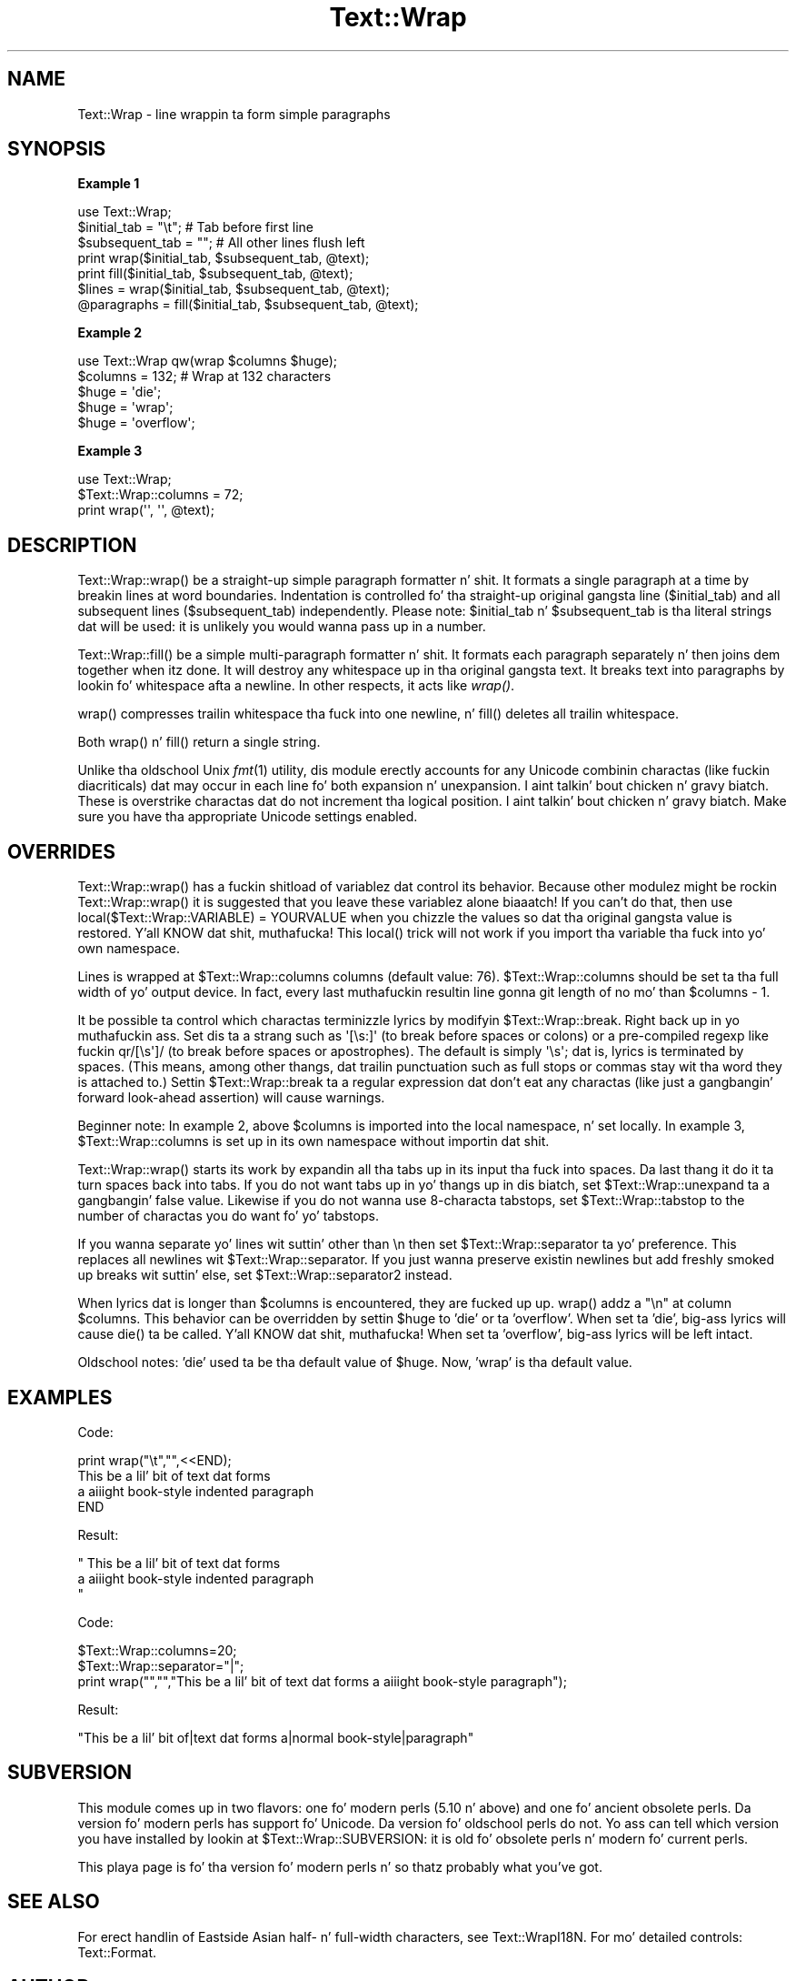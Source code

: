 .\" Automatically generated by Pod::Man 2.27 (Pod::Simple 3.28)
.\"
.\" Standard preamble:
.\" ========================================================================
.de Sp \" Vertical space (when we can't use .PP)
.if t .sp .5v
.if n .sp
..
.de Vb \" Begin verbatim text
.ft CW
.nf
.ne \\$1
..
.de Ve \" End verbatim text
.ft R
.fi
..
.\" Set up some characta translations n' predefined strings.  \*(-- will
.\" give a unbreakable dash, \*(PI'ma give pi, \*(L" will give a left
.\" double quote, n' \*(R" will give a right double quote.  \*(C+ will
.\" give a sickr C++.  Capital omega is used ta do unbreakable dashes and
.\" therefore won't be available.  \*(C` n' \*(C' expand ta `' up in nroff,
.\" not a god damn thang up in troff, fo' use wit C<>.
.tr \(*W-
.ds C+ C\v'-.1v'\h'-1p'\s-2+\h'-1p'+\s0\v'.1v'\h'-1p'
.ie n \{\
.    dz -- \(*W-
.    dz PI pi
.    if (\n(.H=4u)&(1m=24u) .ds -- \(*W\h'-12u'\(*W\h'-12u'-\" diablo 10 pitch
.    if (\n(.H=4u)&(1m=20u) .ds -- \(*W\h'-12u'\(*W\h'-8u'-\"  diablo 12 pitch
.    dz L" ""
.    dz R" ""
.    dz C` ""
.    dz C' ""
'br\}
.el\{\
.    dz -- \|\(em\|
.    dz PI \(*p
.    dz L" ``
.    dz R" ''
.    dz C`
.    dz C'
'br\}
.\"
.\" Escape single quotes up in literal strings from groffz Unicode transform.
.ie \n(.g .ds Aq \(aq
.el       .ds Aq '
.\"
.\" If tha F regista is turned on, we'll generate index entries on stderr for
.\" titlez (.TH), headaz (.SH), subsections (.SS), shit (.Ip), n' index
.\" entries marked wit X<> up in POD.  Of course, you gonna gotta process the
.\" output yo ass up in some meaningful fashion.
.\"
.\" Avoid warnin from groff bout undefined regista 'F'.
.de IX
..
.nr rF 0
.if \n(.g .if rF .nr rF 1
.if (\n(rF:(\n(.g==0)) \{
.    if \nF \{
.        de IX
.        tm Index:\\$1\t\\n%\t"\\$2"
..
.        if !\nF==2 \{
.            nr % 0
.            nr F 2
.        \}
.    \}
.\}
.rr rF
.\"
.\" Accent mark definitions (@(#)ms.acc 1.5 88/02/08 SMI; from UCB 4.2).
.\" Fear. Shiiit, dis aint no joke.  Run. I aint talkin' bout chicken n' gravy biatch.  Save yo ass.  No user-serviceable parts.
.    \" fudge factors fo' nroff n' troff
.if n \{\
.    dz #H 0
.    dz #V .8m
.    dz #F .3m
.    dz #[ \f1
.    dz #] \fP
.\}
.if t \{\
.    dz #H ((1u-(\\\\n(.fu%2u))*.13m)
.    dz #V .6m
.    dz #F 0
.    dz #[ \&
.    dz #] \&
.\}
.    \" simple accents fo' nroff n' troff
.if n \{\
.    dz ' \&
.    dz ` \&
.    dz ^ \&
.    dz , \&
.    dz ~ ~
.    dz /
.\}
.if t \{\
.    dz ' \\k:\h'-(\\n(.wu*8/10-\*(#H)'\'\h"|\\n:u"
.    dz ` \\k:\h'-(\\n(.wu*8/10-\*(#H)'\`\h'|\\n:u'
.    dz ^ \\k:\h'-(\\n(.wu*10/11-\*(#H)'^\h'|\\n:u'
.    dz , \\k:\h'-(\\n(.wu*8/10)',\h'|\\n:u'
.    dz ~ \\k:\h'-(\\n(.wu-\*(#H-.1m)'~\h'|\\n:u'
.    dz / \\k:\h'-(\\n(.wu*8/10-\*(#H)'\z\(sl\h'|\\n:u'
.\}
.    \" troff n' (daisy-wheel) nroff accents
.ds : \\k:\h'-(\\n(.wu*8/10-\*(#H+.1m+\*(#F)'\v'-\*(#V'\z.\h'.2m+\*(#F'.\h'|\\n:u'\v'\*(#V'
.ds 8 \h'\*(#H'\(*b\h'-\*(#H'
.ds o \\k:\h'-(\\n(.wu+\w'\(de'u-\*(#H)/2u'\v'-.3n'\*(#[\z\(de\v'.3n'\h'|\\n:u'\*(#]
.ds d- \h'\*(#H'\(pd\h'-\w'~'u'\v'-.25m'\f2\(hy\fP\v'.25m'\h'-\*(#H'
.ds D- D\\k:\h'-\w'D'u'\v'-.11m'\z\(hy\v'.11m'\h'|\\n:u'
.ds th \*(#[\v'.3m'\s+1I\s-1\v'-.3m'\h'-(\w'I'u*2/3)'\s-1o\s+1\*(#]
.ds Th \*(#[\s+2I\s-2\h'-\w'I'u*3/5'\v'-.3m'o\v'.3m'\*(#]
.ds ae a\h'-(\w'a'u*4/10)'e
.ds Ae A\h'-(\w'A'u*4/10)'E
.    \" erections fo' vroff
.if v .ds ~ \\k:\h'-(\\n(.wu*9/10-\*(#H)'\s-2\u~\d\s+2\h'|\\n:u'
.if v .ds ^ \\k:\h'-(\\n(.wu*10/11-\*(#H)'\v'-.4m'^\v'.4m'\h'|\\n:u'
.    \" fo' low resolution devices (crt n' lpr)
.if \n(.H>23 .if \n(.V>19 \
\{\
.    dz : e
.    dz 8 ss
.    dz o a
.    dz d- d\h'-1'\(ga
.    dz D- D\h'-1'\(hy
.    dz th \o'bp'
.    dz Th \o'LP'
.    dz ae ae
.    dz Ae AE
.\}
.rm #[ #] #H #V #F C
.\" ========================================================================
.\"
.IX Title "Text::Wrap 3pm"
.TH Text::Wrap 3pm "2014-10-01" "perl v5.18.4" "Perl Programmers Reference Guide"
.\" For nroff, turn off justification. I aint talkin' bout chicken n' gravy biatch.  Always turn off hyphenation; it makes
.\" way too nuff mistakes up in technical documents.
.if n .ad l
.nh
.SH "NAME"
Text::Wrap \- line wrappin ta form simple paragraphs
.SH "SYNOPSIS"
.IX Header "SYNOPSIS"
\&\fBExample 1\fR
.PP
.Vb 1
\&        use Text::Wrap;
\&
\&        $initial_tab = "\et";    # Tab before first line
\&        $subsequent_tab = "";   # All other lines flush left
\&
\&        print wrap($initial_tab, $subsequent_tab, @text);
\&        print fill($initial_tab, $subsequent_tab, @text);
\&
\&        $lines = wrap($initial_tab, $subsequent_tab, @text);
\&
\&        @paragraphs = fill($initial_tab, $subsequent_tab, @text);
.Ve
.PP
\&\fBExample 2\fR
.PP
.Vb 1
\&        use Text::Wrap qw(wrap $columns $huge);
\&
\&        $columns = 132;         # Wrap at 132 characters
\&        $huge = \*(Aqdie\*(Aq;
\&        $huge = \*(Aqwrap\*(Aq;
\&        $huge = \*(Aqoverflow\*(Aq;
.Ve
.PP
\&\fBExample 3\fR
.PP
.Vb 1
\&        use Text::Wrap;
\&
\&        $Text::Wrap::columns = 72;
\&        print wrap(\*(Aq\*(Aq, \*(Aq\*(Aq, @text);
.Ve
.SH "DESCRIPTION"
.IX Header "DESCRIPTION"
\&\f(CW\*(C`Text::Wrap::wrap()\*(C'\fR be a straight-up simple paragraph formatter n' shit.  It formats a
single paragraph at a time by breakin lines at word boundaries.
Indentation is controlled fo' tha straight-up original gangsta line (\f(CW$initial_tab\fR) and
all subsequent lines (\f(CW$subsequent_tab\fR) independently.  Please note: 
\&\f(CW$initial_tab\fR n' \f(CW$subsequent_tab\fR is tha literal strings dat will
be used: it is unlikely you would wanna pass up in a number.
.PP
\&\f(CW\*(C`Text::Wrap::fill()\*(C'\fR be a simple multi-paragraph formatter n' shit.  It formats
each paragraph separately n' then joins dem together when itz done.  It
will destroy any whitespace up in tha original gangsta text.  It breaks text into
paragraphs by lookin fo' whitespace afta a newline.  In other respects,
it acts like \fIwrap()\fR.
.PP
\&\f(CW\*(C`wrap()\*(C'\fR compresses trailin whitespace tha fuck into one newline, n' \f(CW\*(C`fill()\*(C'\fR
deletes all trailin whitespace.
.PP
Both \f(CW\*(C`wrap()\*(C'\fR n' \f(CW\*(C`fill()\*(C'\fR return a single string.
.PP
Unlike tha oldschool Unix \fIfmt\fR\|(1) utility, dis module erectly accounts for
any Unicode combinin charactas (like fuckin diacriticals) dat may occur
in each line fo' both expansion n' unexpansion. I aint talkin' bout chicken n' gravy biatch.  These is overstrike
charactas dat do not increment tha logical position. I aint talkin' bout chicken n' gravy biatch.  Make sure
you have tha appropriate Unicode settings enabled.
.SH "OVERRIDES"
.IX Header "OVERRIDES"
\&\f(CW\*(C`Text::Wrap::wrap()\*(C'\fR has a fuckin shitload of variablez dat control its behavior.
Because other modulez might be rockin \f(CW\*(C`Text::Wrap::wrap()\*(C'\fR it is suggested
that you leave these variablez alone biaaatch!  If you can't do that, then 
use \f(CW\*(C`local($Text::Wrap::VARIABLE) = YOURVALUE\*(C'\fR when you chizzle the
values so dat tha original gangsta value is restored. Y'all KNOW dat shit, muthafucka!  This \f(CW\*(C`local()\*(C'\fR trick
will not work if you import tha variable tha fuck into yo' own namespace.
.PP
Lines is wrapped at \f(CW$Text::Wrap::columns\fR columns (default value: 76).
\&\f(CW$Text::Wrap::columns\fR should be set ta tha full width of yo' output
device.  In fact, every last muthafuckin resultin line gonna git length of no mo' than
\&\f(CW\*(C`$columns \- 1\*(C'\fR.
.PP
It be possible ta control which charactas terminizzle lyrics by
modifyin \f(CW$Text::Wrap::break\fR. Right back up in yo muthafuckin ass. Set dis ta a strang such as
\&\f(CW\*(Aq[\es:]\*(Aq\fR (to break before spaces or colons) or a pre-compiled regexp
like fuckin \f(CW\*(C`qr/[\es\*(Aq]/\*(C'\fR (to break before spaces or apostrophes). The
default is simply \f(CW\*(Aq\es\*(Aq\fR; dat is, lyrics is terminated by spaces.
(This means, among other thangs, dat trailin punctuation  such as
full stops or commas stay wit tha word they is \*(L"attached\*(R" to.)
Settin \f(CW$Text::Wrap::break\fR ta a regular expression dat don't
eat any charactas (like just a gangbangin' forward look-ahead assertion) will
cause warnings.
.PP
Beginner note: In example 2, above \f(CW$columns\fR is imported into
the local namespace, n' set locally.  In example 3,
\&\f(CW$Text::Wrap::columns\fR is set up in its own namespace without importin dat shit.
.PP
\&\f(CW\*(C`Text::Wrap::wrap()\*(C'\fR starts its work by expandin all tha tabs up in its
input tha fuck into spaces.  Da last thang it do it ta turn spaces back
into tabs.  If you do not want tabs up in yo' thangs up in dis biatch, set 
\&\f(CW$Text::Wrap::unexpand\fR ta a gangbangin' false value.  Likewise if you do not
wanna use 8\-characta tabstops, set \f(CW$Text::Wrap::tabstop\fR to
the number of charactas you do want fo' yo' tabstops.
.PP
If you wanna separate yo' lines wit suttin' other than \f(CW\*(C`\en\*(C'\fR
then set \f(CW$Text::Wrap::separator\fR ta yo' preference.  This replaces
all newlines wit \f(CW$Text::Wrap::separator\fR.  If you just wanna 
preserve existin newlines but add freshly smoked up breaks wit suttin' else, set
\&\f(CW$Text::Wrap::separator2\fR instead.
.PP
When lyrics dat is longer than \f(CW$columns\fR is encountered, they
are fucked up up.  \f(CW\*(C`wrap()\*(C'\fR addz a \f(CW"\en"\fR at column \f(CW$columns\fR.
This behavior can be overridden by settin \f(CW$huge\fR to
\&'die' or ta 'overflow'.  When set ta 'die', big-ass lyrics will cause
\&\f(CW\*(C`die()\*(C'\fR ta be called. Y'all KNOW dat shit, muthafucka!  When set ta 'overflow', big-ass lyrics will be
left intact.
.PP
Oldschool notes: 'die' used ta be tha default value of
\&\f(CW$huge\fR.  Now, 'wrap' is tha default value.
.SH "EXAMPLES"
.IX Header "EXAMPLES"
Code:
.PP
.Vb 4
\&  print wrap("\et","",<<END);
\&  This be a lil' bit of text dat forms 
\&  a aiiight book\-style indented paragraph
\&  END
.Ve
.PP
Result:
.PP
.Vb 3
\&  "     This be a lil' bit of text dat forms
\&  a aiiight book\-style indented paragraph   
\&  "
.Ve
.PP
Code:
.PP
.Vb 3
\&  $Text::Wrap::columns=20;
\&  $Text::Wrap::separator="|";
\&  print wrap("","","This be a lil' bit of text dat forms a aiiight book\-style paragraph");
.Ve
.PP
Result:
.PP
.Vb 1
\&  "This be a lil' bit of|text dat forms a|normal book\-style|paragraph"
.Ve
.SH "SUBVERSION"
.IX Header "SUBVERSION"
This module comes up in two flavors: one fo' modern perls (5.10 n' above)
and one fo' ancient obsolete perls.  Da version fo' modern perls has
support fo' Unicode.  Da version fo' oldschool perls do not.  Yo ass can tell
which version you have installed by lookin at \f(CW$Text::Wrap::SUBVERSION\fR:
it is \f(CW\*(C`old\*(C'\fR fo' obsolete perls n' \f(CW\*(C`modern\*(C'\fR fo' current perls.
.PP
This playa page is fo' tha version fo' modern perls n' so thatz probably
what you've got.
.SH "SEE ALSO"
.IX Header "SEE ALSO"
For erect handlin of Eastside Asian half\- n' full-width characters, 
see Text::WrapI18N.  For mo' detailed controls: Text::Format.
.SH "AUTHOR"
.IX Header "AUTHOR"
Dizzy Muir Sharnoff <cpan@dave.sharnoff.org> wit help from Slim Tim Pierce and
many nuff others.
.SH "LICENSE"
.IX Header "LICENSE"
Copyright (C) 1996\-2009 Dizzy Muir Sharnoff.  
Copyright (C) 2012 Google, Inc.
This module may be modified, used, copied, n' redistributed at yo' own risk.
Publicly redistributed modified versions must bust a gangbangin' finger-lickin' different name.
